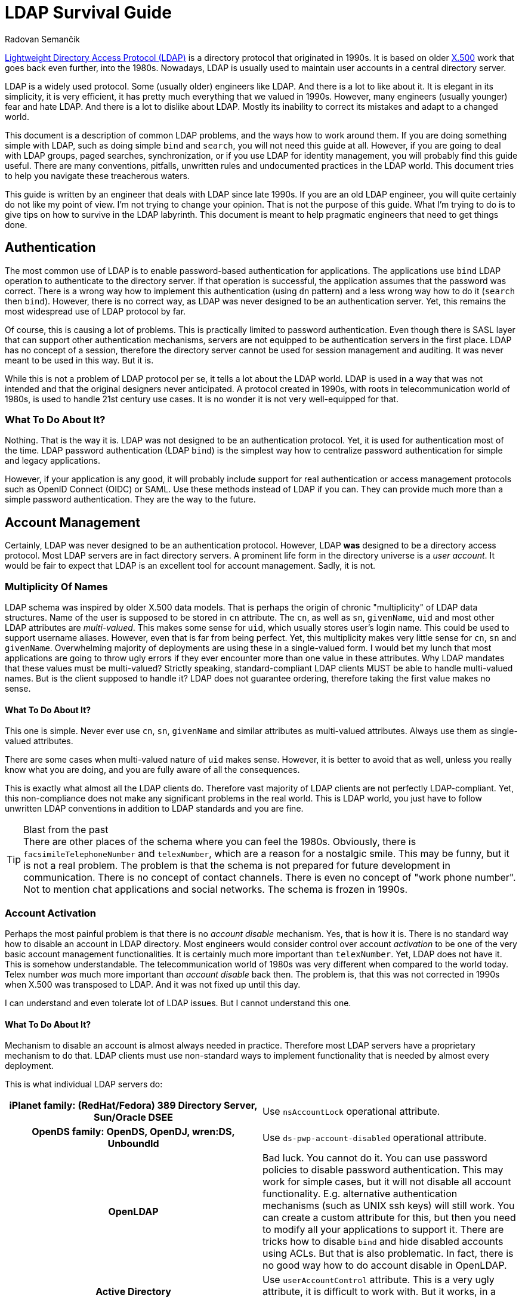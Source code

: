 = LDAP Survival Guide
Radovan Semančík
:page-toc: top
:page-keywords: LDAP, directory service, identity management
:page-description: LDAP is protocol riddled with problems. This document provides practical guidance to work around them.

https://en.wikipedia.org/wiki/Lightweight_Directory_Access_Protocol[Lightweight Directory Access Protocol (LDAP)] is a directory protocol that originated in 1990s.
It is based on older https://en.wikipedia.org/wiki/X.500[X.500] work that goes back even further, into the 1980s.
Nowadays, LDAP is usually used to maintain user accounts in a central directory server.

LDAP is a widely used protocol.
Some (usually older) engineers like LDAP.
And there is a lot to like about it.
It is elegant in its simplicity, it is very efficient, it has pretty much everything that we valued in 1990s.
However, many engineers (usually younger) fear and hate LDAP.
And there is a lot to dislike about LDAP.
Mostly its inability to correct its mistakes and adapt to a changed world.

This document is a description of common LDAP problems, and the ways how to work around them.
If you are doing something simple with LDAP, such as doing simple `bind` and `search`, you will not need this guide at all.
However, if you are going to deal with LDAP groups, paged searches, synchronization, or if you use LDAP for identity management, you will probably find this guide useful.
There are many conventions, pitfalls, unwritten rules and undocumented practices in the LDAP world.
This document tries to help you navigate these treacherous waters.

This guide is written by an engineer that deals with LDAP since late 1990s.
If you are an old LDAP engineer, you will quite certainly do not like my point of view.
I'm not trying to change your opinion.
That is not the purpose of this guide.
What I'm trying to do is to give tips on how to survive in the LDAP labyrinth.
This document is meant to help pragmatic engineers that need to get things done.


== Authentication

The most common use of LDAP is to enable password-based authentication for applications.
The applications use `bind` LDAP operation to authenticate to the directory server.
If that operation is successful, the application assumes that the password was correct.
There is a wrong way how to implement this authentication (using `dn` pattern) and a less wrong way how to do it (`search` then `bind`).
However, there is no correct way, as LDAP was never designed to be an authentication server.
Yet, this remains the most widespread use of LDAP protocol by far.

Of course, this is causing a lot of problems.
This is practically limited to password authentication.
Even though there is SASL layer that can support other authentication mechanisms, servers are not equipped to be authentication servers in the first place.
LDAP has no concept of a session, therefore the directory server cannot be used for session management and auditing.
It was never meant to be used in this way.
But it is.

While this is not a problem of LDAP protocol per se, it tells a lot about the LDAP world.
LDAP is used in a way that was not intended and that the original designers never anticipated.
A protocol created in 1990s, with roots in telecommunication world of 1980s, is used to handle 21st century use cases.
It is no wonder it is not very well-equipped for that.

=== What To Do About It?

Nothing.
That is the way it is.
LDAP was not designed to be an authentication protocol.
Yet, it is used for authentication most of the time.
LDAP password authentication (LDAP `bind`) is the simplest way how to centralize password authentication for simple and legacy applications.

However, if your application is any good, it will probably include support for real authentication or access management protocols such as OpenID Connect (OIDC) or SAML.
Use these methods instead of LDAP if you can.
They can provide much more than a simple password authentication.
They are the way to the future.


== Account Management

Certainly, LDAP was never designed to be an authentication protocol.
However, LDAP *was* designed to be a directory access protocol.
Most LDAP servers are in fact directory servers.
A prominent life form in the directory universe is a _user account_.
It would be fair to expect that LDAP is an excellent tool for account management.
Sadly, it is not.

=== Multiplicity Of Names

LDAP schema was inspired by older X.500 data models.
That is perhaps the origin of chronic "multiplicity" of LDAP data structures.
Name of the user is supposed to be stored in `cn` attribute.
The `cn`, as well as `sn`, `givenName`, `uid` and most other LDAP attributes are _multi-valued_.
This makes some sense for `uid`, which usually stores user's login name.
This could be used to support username aliases.
However, even that is far from being perfect.
Yet, this multiplicity makes very little sense for `cn`, `sn` and `givenName`.
Overwhelming majority of deployments are using these in a single-valued form.
I would bet my lunch that most applications are going to throw ugly errors if they ever encounter more than one value in these attributes.
Why LDAP mandates that these values must be multi-valued?
Strictly speaking, standard-compliant LDAP clients MUST be able to handle multi-valued names.
But is the client supposed to handle it?
LDAP does not guarantee ordering, therefore taking the first value makes no sense.

==== What To Do About It?

This one is simple.
Never ever use `cn`, `sn`, `givenName` and similar attributes as multi-valued attributes.
Always use them as single-valued attributes.

There are some cases when multi-valued nature of `uid` makes sense.
However, it is better to avoid that as well, unless you really know what you are doing, and you are fully aware of all the consequences.

This is exactly what almost all the LDAP clients do.
Therefore vast majority of LDAP clients are not perfectly LDAP-compliant.
Yet, this non-compliance does not make any significant problems in the real world.
This is LDAP world, you just have to follow unwritten LDAP conventions in addition to LDAP standards and you are fine.

.Blast from the past
TIP: There are other places of the schema where you can feel the 1980s.
Obviously, there is `facsimileTelephoneNumber` and `telexNumber`, which are a reason for a nostalgic smile.
This may be funny, but it is not a real problem.
The problem is that the schema is not prepared for future development in communication.
There is no concept of contact channels.
There is even no concept of "work phone number".
Not to mention chat applications and social networks.
The schema is frozen in 1990s.

=== Account Activation

Perhaps the most painful problem is that there is no _account disable_ mechanism.
Yes, that is how it is.
There is no standard way how to disable an account in LDAP directory.
Most engineers would consider control over account _activation_ to be one of the very basic account management functionalities.
It is certainly much more important than `telexNumber`.
Yet, LDAP does not have it.
This is somehow understandable.
The telecommunication world of 1980s was very different when compared to the world today.
Telex number _was_ much more important than _account disable_ back then.
The problem is, that this was not corrected in 1990s when X.500 was transposed to LDAP.
And it was not fixed up until this day.

I can understand and even tolerate lot of LDAP issues.
But I cannot understand this one.

==== What To Do About It?

Mechanism to disable an account is almost always needed in practice.
Therefore most LDAP servers have a proprietary mechanism to do that.
LDAP clients must use non-standard ways to implement functionality that is needed by almost every deployment.

This is what individual LDAP servers do:

[cols="h,1"]
|===
| iPlanet family: (RedHat/Fedora) 389 Directory Server, Sun/Oracle DSEE
| Use `nsAccountLock` operational attribute.

| OpenDS family: OpenDS, OpenDJ, wren:DS, UnboundId
| Use `ds-pwp-account-disabled` operational attribute.

| OpenLDAP
| Bad luck.
You cannot do it.
You can use password policies to disable password authentication.
This may work for simple cases, but it will not disable all account functionality.
E.g. alternative authentication mechanisms (such as UNIX ssh keys) will still work.
You can create a custom attribute for this, but then you need to modify all your applications to support it.
There are tricks how to disable `bind` and hide disabled accounts using ACLs.
But that is also problematic.
In fact, there is no good way how to do account disable in OpenLDAP.

| Active Directory
| Use `userAccountControl` attribute.
This is a very ugly attribute, it is difficult to work with.
But it works, in a way.

|===

== Groups

LDAP Groups are one of things that are unbelievably wrong.
There is no nice way how to put it.
Almost everything that could go wrong went wrong when LDAP grouping mechanism was designed.

=== Group Has Members

Typical LDAP group contains a list of member accounts (or other groups).
This may be an obvious way to design a group schema.
It has some advantages, most notably in simplified access control.
But it is a nightmare from operational perspective.

Common LDAP server has a couple of big groups, groups that almost every account is a member of.
This means that there is an LDAP object that has huge number of values in one attribute.
Adding a member to such a group is very painful.
The operation is often very slow.
Yet, this is an operation that happens almost every time an account is added or removed.
You have to suffer the slow down for every group involved, as there is no way how to update membership in several groups in one operation.
LDAP servers pride themselves to be lightning-fast.
But does it matter that you can create an account under 1 millisecond, when full provisioning of that account also means assigning it to groups, which literally takes several seconds to complete?

==== What To Do About It?

There is not much you can do about this.
Older LDAP servers (notably the iPlanet family) are very problematic with big groups.
Some LDAP servers (notably OpenLDAP) can make fast updates even for big groups.
You can replace your LDAP server with a faster one.
However, due to subtle incompatibilities between servers, replacement of a LDAP server is a slow and risky process.

However, even if your server can handle big groups, you still have to be careful in your application when working with them.
Frequently reading group entry with a huge amount of members is very likely to ruin your performance.
Make sure you are explicitly requesting only the attributes you need when reading the group.
I.e. avoid reading the `member` attribute.
The best approach is not to read the group entry at all.
Use the non-standard _member of_ mechanism to determine group membership.
Use non-standard _permissive modify_ when modifying the group.
These two are the basic survival tools when dealing with groups.

As you will see later, working with LDAP groups is like trying to cross a minefield.
Prepare for many trials and errors.
You will encounter some of the problems only when you are in full production environment.
However, with a bit of luck, you can have a working solution at the end.

=== Member Of

The fact that a group has a list of members makes it a bit difficult to determine group membership for a user.
In standard LDAP, the client has to search all groups, looking for a particular member DN.
LDAP deployments often rely on groups for authorization purposes.
Which means that the client has to make one additional request every time to determine group membership.
Given the presence of big groups, this request may not be entirely fast.

This problem was, of course, recognized in the past.
Therefore almost every LDAP server has a "member of" mechanism that reflects group membership on user entry in a form of virtual attributes.
However, this mechanism is not standardized.
The virtual attribute is `memberOf` in one server, `isMemberOf` in another.
This is yet another non-standard mechanism that is crucial for almost all LDAP clients.

==== What To Do About It?

Always use the _member of_ mechanism when it is available.
It is basic survival tool when working with groups.
Almost all server have such mechanism, many servers have it enabled by default.
OpenLDAP is one popular server that does *not* have it enabled by default, however there is a special `memberOf` overlay that provides this functionality.


=== No Empty Groups

To make the situation entirely bizarre, LDAP standard specifies that group member is a mandatory attribute.
Yes, every group in standard-compliant LDAP server must have at least one member.
The official reason for this decision is to avoid empty groups.
This is a noble goal.
The trouble is that it makes no sense whatsoever.

This means that groups cannot be pre-provisioned.
This means that if the last member of the group is removed, the group has to be removed as well.
This means that if a group is temporarily empty, it has to be deleted and re-created.
Re-created group will have a new `entryUUID`, therefore it will be considered to be a new object by smart LDAP clients.
This is going to make a big mess for any synchronization mechanism.
As empty groups cannot legally exist in standard LDAP server, information about empty groups has to be maintained in some external database.
Worst of all, this means that empty groups are invisible to system administrators.
All in all, this is not going to work in practice.

Most LDAP deployments work around this in one way or another to make it suitable for real-world deployments.
The deployments that insist on full LDAP compliance usually add fake member to each group.
That works, although your security officer is not going to be entirely happy about it.
The quasi-strict way how to work around it would be to add the fake member to empty groups only.
Unfortunately, that will not actually work either.
In that case, every operation that adds a new member must also remove the fake member.
However, due to another LDAP peculiarity (see "permissive modify" below), the server MUST fail such operation if the fake member is not there.
Therefore the client must first check whether the fake member is a member of the group.
However, that check is not reliable, as standard LDAP does not have consistency guarantees to support this case.
The fake member might have been removed in the time before the check and the modify, therefore the modify operation can still fail.
It is even worse if we try to add fake member to an empty group, however I would like to leave that particular algorithm to the reader to figure out.
All in all, this is how LDAP standard makes a simple thing unbelievably complex.

==== What To Do About It?

In fact, the only reasonable way is to blatantly violate LDAP standard and make the member attribute optional.
That is what many LDAP servers do, anyway:

[cols="h,1"]
|===
| iPlanet family: (RedHat/Fedora) 389 Directory Server, Sun/Oracle DSEE
| You are fine.
The vendor has already violated LDAP specifications for you.

| OpenDS family: OpenDS, OpenDJ, wren:DS, UnboundId
| You are fine.
The vendor has already violated LDAP specifications for you.

| OpenLDAP
| Locate server schema. You are looking for `cn={0}core.ldif` file.
Change the entries for `groupOfNames` and `groupOfUniqueNames`, moving the member attribute from `MUST` to `MAY`.

| Active Directory
| You are fine, in a typical Microsoft way.
Active Directory is not using LDAP grouping mechanisms.

|===

This is a shameless violation of LDAP specifications, which quite explicitly prohibit such changes in standard schemas.
Yet, it is the only sensible thing to do.
You do not need to feel bad about it.
It is not your fault.
Most LDAP servers, Active Directory, eDirectory and similar LDAP-like servers, pretty much everybody has some ready-made solution for this problem.
Perhaps the only popular LDAP server that still adheres to this insane part of LDAP specifications is OpenLDAP.

If you really have to strictly follow LDAP specifications there are some alternatives.
Unfortunately, they are all very painful.

* You can add dummy account to every group.
Then they group will always have at least one member.
If you do not enforce referential integrity, then it may be just a DN of non-existent entry.
Just make sure such entry cannot be created by mistake.
Then you are relatively safe.
If case of referential integrity, you will probably need real account.
Good luck negotiating that with your security officer and auditors.

* You can dynamically add/remove dummy account when the group is empty.
Theoretically.
However, the algorithm is insane, and it is unreliable.
Additionally, it has almost the same disadvantage as having the dummy entry in the group all the time.
Do not do this, for the sake of your mental health.

* You may try to delete empty groups.
However, the algorithm is not trivial and this has a lot of disadvantages.
Even worse, system administrators will hate you.
Support engineers will hate you.
Compliance people will hate you.
Try to be a nice person and do not do this.

* You can forget about `groupOfNames` and `groupOfUniqueNames` and use your own grouping mechanism.
Create your own `myCustomGroup` object class and make the member optional.
This is the right solution, at least in theory.
However, you should better be prepared for huge pile of unexpected problems along the way.
Your LDAP server will not know anything about `myCustomGroup`, therefore you will not be able to use it in ACLs and similar mechanisms.
Your applications will not know the group either.
Some applications are configurable, and you can make it work.
However, too many applications still stubbornly expect `groupOfNames` or `groupOfUniqueNames`.
These groups are LDAP standard after all, are they not?
There are many problems if you choose this route.
Do not do this unless you are really desperate.

See?
The best place is to fix the problem is at its origin.
Therefore go ahead, violate LDAP specification and never talk about it again.


=== Groups, Groups and Groups

Now, the LDAP group saga still does not end here.
LDAP has two object classes for groups.
They are pretty much the same, except that they are different.
There is `groupOfNames` and `groupOfUniqueNames`.
The former has `member` attribute, the later has `uniqueMember` attribute.
That is the only important thing that makes any difference in practical deployments.
There is also a subtle difference in syntax of the member attributes, but that difference is negligible for pretty much every single LDAP deployment.

Some LDAP servers prefer `groupOfNames`, other prefer `groupOfUniqueNames`.
Some applications are hardwired for `groupOfNames`, others required `groupOfUniqueNames` which means that they will not interoperate.
Most applications just resigned to standards and made this configurable.
And then there are other grouping mechanisms, such as `posixGroup`.
Even more grouping mechanisms was proposed or implemented in various LDAP servers in proprietary forms.
LDAP grouping mechanisms would fill a mid-size ZOO and a large lunatic asylum.

==== What To Do About It?

There is no good solution here.
Try to figure out whether your applications would like to have `groupOfNames` or `groupOfUniqueNames`.
Luckily, many applications are configurable, but certainly not all of them.
Also, look at your LDAP server.
Some LDAP servers support just one of them in ACLs.

Overall, this is an acrobatic balancing act.
In the worst case you will need both `groupOfNames` and `groupOfUniqueNames` and you will need to manage membership in both.
This is also the case if you need `posixGroup` or any proprietary or custom grouping mechanism.
Decent Identity Management (IDM) system is a must here.


== Search, Paging and Sorting

LDAP is lightweight.
In some aspects it is perhaps too lightweight.
There is a very elegant and simple `search` operation, which is a universal tool for data retrieval.
The client usually looks for one particular entry.
LDAP is great for that.
However, long search requests are a big problem.
There is no good way for a client to retrieve a lot of entries.
Why would a client need to retrieve a lot of entries?
Maybe there is a synchronization or reconciliation process that need to make sure that the data are consistent.
There may be an inspection process that checks for policy compliance.
Or we may need to create a report of the data.
Long search operations are needed more often than LDAP authors anticipated.

The simplest option for a long search operation is to use plain LDAP search operation.
However, most directory server will refuse to do that, enforcing "size limit" on number of returned entries.
Even if administrator disables the limit, there are still drawbacks.
The entries are returned sequentially over a single TCP connection.
If that connector is broken, the search needs to be re-started from the beginning.

Then there is "Simple paged results" (SPR) LDAP control (https://tools.ietf.org/html/rfc2696[RFC2696]).
This control can be used to retrieve the results in several requests.
This is a common method how to overcome server size limit.
However, the entries are still delivered sequentially.
With some luck, this could be used to resume a search if the connection is broken.
Although the actual algorithm is not easy and it may not work for every server.
However, this is still very _simple_ paging, e.g. there is no way how to specify starting offset.

Alternative of SPR is https://ldapwiki.com/wiki/Virtual%20List%20View%20Control[Virtual List View] (VLV).
This is a non-standard, but very widely used LDAP control.
It can be used to request particular "page" of the results.
However, there are still many gray zones.
It is not clear what is the impact on the server, as this needs Server Side Sorting (SSS, https://tools.ietf.org/html/rfc2891[RFC2891]) to work reliably.
Therefore, the server usually needs to create temporary data structures that span several requests, and it is not clear how to do that efficiently.
It is quite difficult to create LDAP client that gets the job done and it still nice to the server.

There are at least three approaches for long searches.
SPR and VLV are often supported by servers, but each server has its own peculiarities.
None of these approaches work universally for all the servers.
Therefore it is quite hard to write an interoperable LDAP client.
Which somehow diminishes the value of having a standard in the first place.

=== What To Do About It?

Fortunately, most servers support both SPR and VLV and the support is also enabled by default.
Again, with a notable exception of OpenLDAP, where you need `sssvlv` overlay.
However, that does not mean that all servers behave the same.
There are subtle differences in server behavior, especially for VLV.
For example, OpenLDAP needs to set a special `prtotal` limit even for VLV searches.
Probably the only thing you can do is to experiment with your specific server and configuration.


== Permissive Modify

LDAP makes updates unnecessarily difficult.
LDAP standard mandates that server MUST fail if client tries to add a value that is already present or remove a value that is not present.
This might have looked good on a drawing board, but it is a disaster in practice.
As LDAP is built with weak consistency in mind, re-adding existing value or deleting already deleted value is a common occurrence.
LDAP data are unordered by design, therefore there are no ordering issues that would prohibit a "permissive" modification.
Yet, LDAP standard explicitly prohibits it.
Which means that standard-compliant LDAP client MUST always check whether a value is present in the entry before modification.
However, such check is not reliable anyway, as there is no guarantee that the entry was not modified between the check and the update.
Therefore there is no good way how to do it.
Even having a special error response that would reliably indicate the problem could make the problem less painful.
But LDAP does not have it.

Similarly to other LDAP problems, this problem is know for a long time.
There is a https://ldapwiki.com/wiki/LDAP_SERVER_PERMISSIVE_MODIFY[Permissive Modify] control that changes server behavior.
It is a part of basic survival kit for many LDAP client authors.
Yes, you guessed it.
This control is not standardized.
Also, it is not supported by all LDAP servers.
In particular, (Fedora/RedHat) 389 Directory Server does not support this control.
Which makes it very painful to work with that server.

=== What To Do About It?

It depends on what LDAP server do you have:

[cols="h,1"]
|===
| (RedHat/Fedora) 389 Directory Server,
| Bad luck.
No support for permissive modify.
I'm sorry, there is nothing we can do for you.

| Sun/Oracle DSEE
| Not sure.
Do you know if _permissive modify_ is supported here?
Let me know.

| OpenDS family: OpenDS, OpenDJ, wren:DS, UnboundId
| You are fine.
Permissive modify is supported.

| OpenLDAP
| Permissive modify is supported, but it is not advertised in root DSE.
Therefore applications cannot discover it automatically.
You have to explicitly force the applications to use it.

| Active Directory
| You are fine.
Permissive modify is supported.

|===


== OIDs

X.500 was built with a vision of a world-wide distributed phone book.
Some design decisions of X.500 made sense in that environment.
However, when X.500 was "lightweighted" to LDAP, it took several X.500 concepts that do not fit into LDAP that well.
The concept of _object identifier_ (OID) is one of them.

The original idea was to make OID globally-unique.
Anybody can register its own OID subtree and create unique OIDs for object classes, attribute names, controls and other LDAP creatures.
That would make perfect sense, only if LDAP clients would use `0.9.2342.19200300.100.1.1` instead of `uid`.
Surprise, surprise, engineers tend to like `uid` a bit more than `0.9.2342.19200300.100.1.1`.
Therefore, the OIDs do not really work any more.
They just make the entire LDAP world look quite scary, especially for younger engineers.
In fact, many LDAP servers do not require numeric OIDs at all.
Perhaps the only two things were OIDs are still used are LDAP controls and extensions.

=== What To Do About It?

Try to enjoy the geeky look of OIDs.
When you talk about OIDs with your colleagues, you will gain an aura of an engineering wizard.
You can pretty much ignore OIDs otherwise.
Even if you are extending schema, many servers (e.g. iPlanet and OpenDS family) allow you to use plain stings instead of OIDs.
It is OK to use this option.


== Replication and Synchronization

Directory servers are built to be lightweight.
The simplicity of LDAP data structures has its benefits.
The servers can provide great performance with low resource consumption.
However, the most important benefit comes from X.500 legacy.
Directory servers are meant to be horizontally scalable, they should work as a distributed system.

As directory servers are in fact just databases, _replication_ capabilities are absolutely crucial for horizontal scalability.
In essence, LDAP has all the prerequisites to be a good foundation for a replicated database.
There is no requirements for ACID properties, consistency guarantees are reasonably low, data models are simple.
However, LDAP standards somehow fail to capitalize on that.

There are replication mechanisms, but almost all of them are proprietary.
There is one "standard" replication protocol (https://tools.ietf.org/html/rfc4533[RFC4533]), but even that is designated as experimental and it is not widely adopted.
Standardized replication would be an ideal method to implement synchronization mechanisms, e.g. to synchronize content of directory system with identity management systems.
However, directory servers provide proprietary, and often inferior mechanisms for synchronization.
This means that every integration of LDAP server synchronization mechanisms is an adventure.

=== What To Do About It?

For replication, please contact your vendor.

Forget about cross-vendor replication, that almost never works reliably.
Some servers have it, e.g. OpenLDAP can replicate to AD.
However, AD does not follow standard schema - and as we have seen, strictly following LDAP specifications does not really makes sense.
Therefore it is almost certain that you will need to transform the data as they move between servers.
Identity management (IDM) system can help you with that.

Which leads us to synchronization capabilities.
These vary for each server:

[cols="h,1"]
|===
| iPlanet family: (RedHat/Fedora) 389 Directory Server, Sun/Oracle DSEE
| There is "Retro changelog" capability, exposing changes in `cn=changelog` LDAP subtree.
This mechanisms somehow works.
However, server based on older code (such as 389 Directory Server) have inferior implementation of the changelog.
Detecting deleted objects and renames is problematic.

| OpenDS family: OpenDS, OpenDJ, wren:DS, UnboundId
| These servers have "Retro changelog" capability as well.
This version of the changelog works quite well.

| OpenLDAP
| There are several mechanism.
There is syncrepl (https://tools.ietf.org/html/rfc4533[RFC4533]), which could theoretically be used for synchronization.
However, for some reason, this mechanism is not popular and it is poorly supported by the clients.
Then there is an access log mechanism.
We do not have sufficient data about the reliability of this mechanism so far.
(Do you have the data? Please contact us.)

| Active Directory
| This is Microsoft, of course there is a proprietary mechanism.
Microsoft mechanism is called DirSync.
It is a special LDAP control that is added to a regular search request.
Quite surprisingly, this is a very simple and effective mechanism and it seems to work well.

|===

There is always an option to use `modifyTimestamp` for synchronization.
This is a simple and popular method.
The only problem is that is does not really work.
Firstly, it cannot detect deleted objects.
Secondly, it is sensitive to good time synchronization (on millisecond granularity).
Thirdly, some objects need to be processed twice to make it reliable.
Overall, this is very bad and unreliable method.
Use only in case when there is no other option available.


== More

There are few more things:

* Access control lists (ACLs) are used by almost all the servers to control access to entries and attributes.
Yet, the syntax of the ACLs is not compatible.

* Almost all the servers implement password authentication.
Majority of LDAP requests for most servers will be `bind` requests that check the password.
Yet, password policies and lockout mechanisms are different for all the servers.

Most importantly of all, most servers generally deviate from LDAP standards.
For example, 389 Directory Server (and most of the iPlanet family members) allows attributes that contain hash (`#`) in attribute name.
This makes data essentially unportable to other servers.
It even prohibits standard-compliant LDAP clients to interoperate with 389 Directory Server.
Active Directory takes even more liberties.
For example, AD allows any attribute to be set on entries, even if the attribute is not allowed by the schema.
This is nightmare for schema-aware LDAP clients.
Every server has some issues with standard compliance.
As far as I am aware, there is no LDAP server that is 100% standard-compliant.
Which means that standard-compliant LDAP client is a completely useless piece of software.

=== What To Do About It?

You have to live with these.
Every server has its own way.
Every server has its own quirks and peculiarities.
It is what it is.
You need to learn them and work around them.

== Interoperability

Do not rely on "LDAPv3 compliant" and other marketing declarations.
As you have seen, LDAP compliance is not a sufficient condition for interoperability.
In fact, strict LDAP compliance is often an obstacle.

Build your solution with the specific server (and version) that you have chosen.
Test the solution with that server.
Test the solution, even if it comes from a vendor and it has "LDAPv3 compliant" stamp.
Test everything before making a commitment.

Creating LDAP client that is interoperable with several servers is a huge undertaking.
I know, I have done it, in a form of midPoint https://github.com/Evolveum/connector-ldap[LDAP Connector].
It took man-months of intense work, years of time, it involved building of testing environment, many trials and errors.
There were non-trivial fixes that we needed to make in Apache Directory API and Apache MINA.
After all that work, the connector is still not 100% interoperable with all major LDAP servers.
Even more work will be need in the future.

== Conclusion

There you have it.
You may try to create software that strictly adheres to LDAP standards.
However, such software will be useless.
It is important to know LDAP standards.
But it is even more important to know when to deviate from the standards.
You have to deviate from the standards to survive.

I do not blame the authors of LDAP protocol.
In fact, I have a great respect for them.
They have done their best, back in 1990s.
The fact is that it is not 1990s any longer.
LDAP standards need maintenance.
The standards need major revision and improvements.
That did not happen.
There were some minor updates, some proposals.
No systemic review.

I was discussing these issues with various members of LDAP community during the years.
Unfortunately, there seems to be almost no interest in the community to fix the problems.
I have made my last attempt several years ago.
All my efforts were useless.
Therefore I have decided to stop trying to fix the unfixable.
We have to live with what we have.

LDAP is a legacy technology now.
It has all the characteristics of a legacy technology:
it is flawed, it cannot be fixed, and you need unwritten arcane knowledge to work with it.
Therefore we have to deal with LDAP accordingly to its status.

My recommendation is to consider LDAP specifications to be guidelines rather than actual rules.
LDAP is still useful for many use cases.
However, it is very likely that you need to deviate from the standards to make your solution work.
Welcome to the LDAP world!

== Contributing

This document is quite obviously missing some details.
Some things may not be entirely correct.
If you have corrections or additional details, please contact us.
We will gradually correct and update the document.
Just please keep your comments factual and pragmatic.

If you think that this is all wrong and that LDAP is perfect, then there is no need to contact us.
I hear that opinion way too often.
Yet, reality shows a different picture.

If you want to accuse me that I just hate LDAP, there is no need to do that either.
Several people did it for you already.
Yet, that is far from the truth.
I actually *like* LDAP.
I like it very much.
I think that LDAP is simple, elegant in its own way, and there are many good things about it.
It is very sad that few bad things are completely ruining the experience.
Many of these things are easy to fix, even while maintaining almost full compatibility.
It is almost unbelievable that there is no will to fix these problems.

You may think that these problems should be fixed in LDAP specifications rather than guiding engineers to violate the specs.
In that case you are right!
I agree with you completely.
You should make your voice heard in LDAP community.
I've tried to discuss these issues with LDAP community for many years.
I tried to explain, I tried to suggest solutions, but to no avail.
LDAP community is in deep denial.
I'm done trying to persuade people that won't listen.
However, you can give it a try.
You may have better luck.
Maybe there is still a chance to save LDAP.
